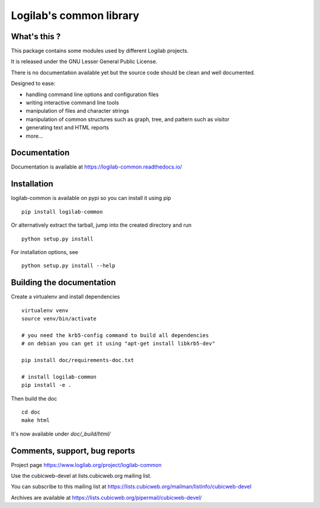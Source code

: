 Logilab's common library
========================

What's this ?
-------------

This package contains some modules used by different Logilab projects.

It is released under the GNU Lesser General Public License.

There is no documentation available yet but the source code should be clean and
well documented.

Designed to ease:

* handling command line options and configuration files
* writing interactive command line tools
* manipulation of files and character strings
* manipulation of common structures such as graph, tree, and pattern such as visitor
* generating text and HTML reports
* more...

Documentation
-------------

Documentation is available at https://logilab-common.readthedocs.io/

Installation
------------

logilab-common is available on pypi so you can install it using pip ::

    pip install logilab-common

Or alternatively extract the tarball, jump into the created directory and run ::

    python setup.py install

For installation options, see ::

    python setup.py install --help


Building the documentation
--------------------------

Create a virtualenv and install dependencies ::

    virtualenv venv
    source venv/bin/activate

    # you need the krb5-config command to build all dependencies
    # on debian you can get it using "apt-get install libkrb5-dev"

    pip install doc/requirements-doc.txt

    # install logilab-common
    pip install -e .

Then build the doc ::

    cd doc
    make html

It's now available under `doc/_build/html/`

Comments, support, bug reports
------------------------------

Project page https://www.logilab.org/project/logilab-common

Use the cubicweb-devel at lists.cubicweb.org mailing list.

You can subscribe to this mailing list at
https://lists.cubicweb.org/mailman/listinfo/cubicweb-devel

Archives are available at
https://lists.cubicweb.org/pipermail/cubicweb-devel/
